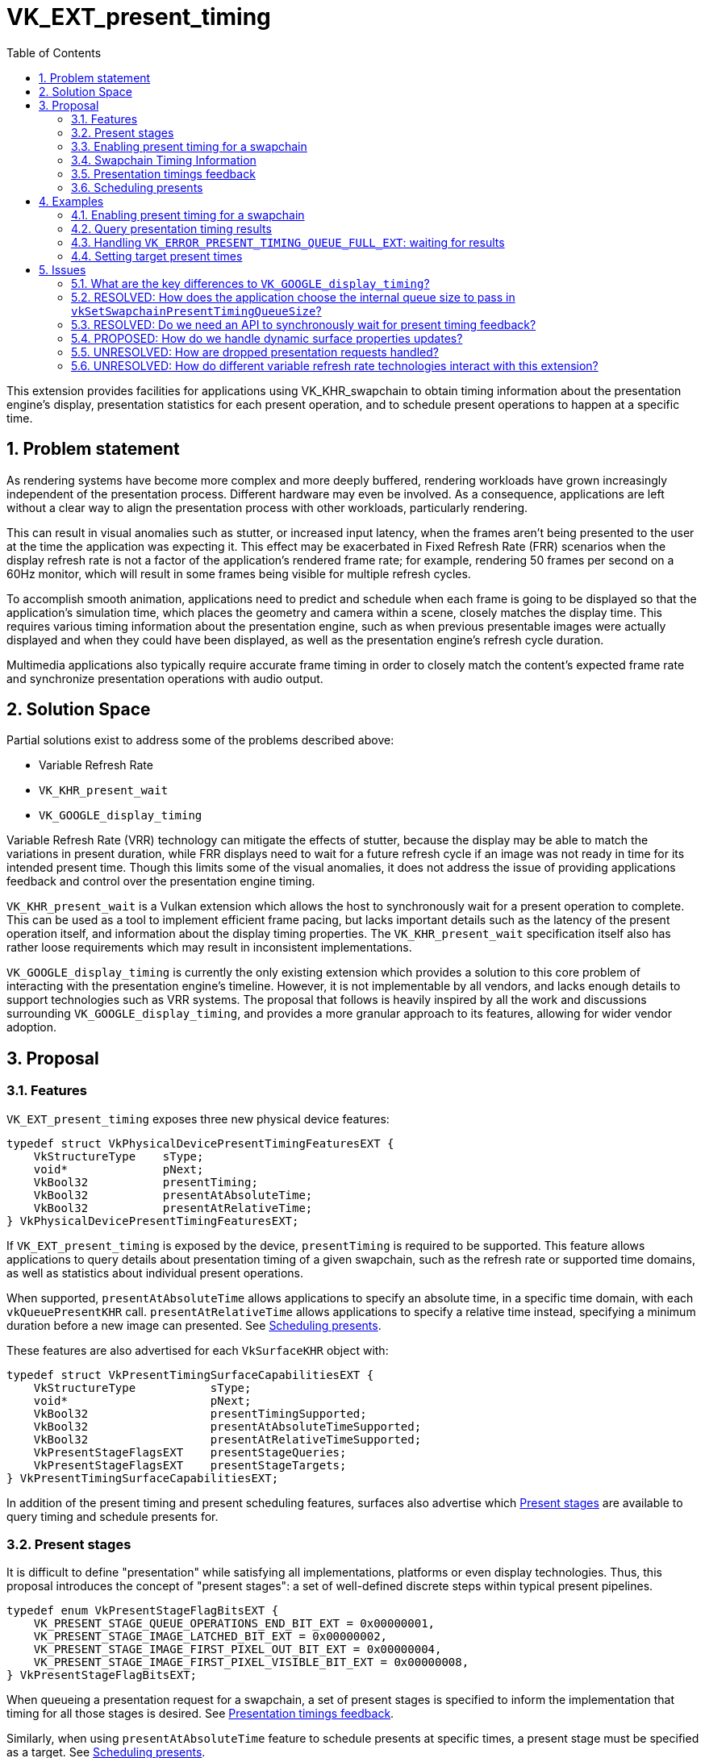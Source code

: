 // Copyright 2023-2025 The Khronos Group Inc.
//
// SPDX-License-Identifier: CC-BY-4.0

= VK_EXT_present_timing
:toc: left
:refpage: https://www.khronos.org/registry/vulkan/specs/1.2-extensions/man/html/
:sectnums:

This extension provides facilities for applications using VK_KHR_swapchain to obtain timing information about the presentation engine's display, presentation statistics for each present operation, and to schedule present operations to happen at a specific time.

== Problem statement

As rendering systems have become more complex and more deeply buffered, rendering workloads have grown increasingly independent of the presentation process. Different hardware may even be involved. As a consequence, applications are left without a clear way to align the presentation process with other workloads, particularly rendering.

This can result in visual anomalies such as stutter, or increased input latency, when the frames aren't being presented to the user at the time the application was expecting it. This effect may be exacerbated in Fixed Refresh Rate (FRR) scenarios when the display refresh rate is not a factor of the application's rendered frame rate; for example, rendering 50 frames per second on a 60Hz monitor, which will result in some frames being visible for multiple refresh cycles.

To accomplish smooth animation, applications need to predict and schedule when each frame is going to be displayed so that the application's simulation time, which places the geometry and camera within a scene, closely matches the display time. This requires various timing information about the presentation engine, such as when previous presentable images were actually displayed and when they could have been displayed, as well as the presentation engine's refresh cycle duration.

Multimedia applications also typically require accurate frame timing in order to closely match the content's expected frame rate and synchronize presentation operations with audio output.

== Solution Space

Partial solutions exist to address some of the problems described above:

* Variable Refresh Rate
* `VK_KHR_present_wait`
* `VK_GOOGLE_display_timing`

Variable Refresh Rate (VRR) technology can mitigate the effects of stutter, because the display may be able to match the variations in present duration, while FRR displays need to wait for a future refresh cycle if an image was not ready in time for its intended present time. Though this limits some of the visual anomalies, it does not address the issue of providing applications feedback and control over the presentation engine timing.

`VK_KHR_present_wait` is a Vulkan extension which allows the host to synchronously wait for a present operation to complete. This can be used as a tool to implement efficient frame pacing, but lacks important details such as the latency of the present operation itself, and information about the display timing properties. The `VK_KHR_present_wait` specification itself also has rather loose requirements which may result in inconsistent implementations.

`VK_GOOGLE_display_timing` is currently the only existing extension which provides a solution to this core problem of interacting with the presentation engine's timeline. However, it is not implementable by all vendors, and lacks enough details to support technologies such as VRR systems. The proposal that follows is heavily inspired by all the work and discussions surrounding `VK_GOOGLE_display_timing`, and provides a more granular approach to its features, allowing for wider vendor adoption.

== Proposal

=== Features

`VK_EXT_present_timing` exposes three new physical device features:
[source,c]
----
typedef struct VkPhysicalDevicePresentTimingFeaturesEXT {
    VkStructureType    sType;
    void*              pNext;
    VkBool32           presentTiming;
    VkBool32           presentAtAbsoluteTime;
    VkBool32           presentAtRelativeTime;
} VkPhysicalDevicePresentTimingFeaturesEXT;
----

If `VK_EXT_present_timing` is exposed by the device, `presentTiming` is required to be supported. This feature allows applications to query details about presentation timing of a given swapchain, such as the refresh rate or supported time domains, as well as statistics about individual present operations.

When supported, `presentAtAbsoluteTime` allows applications to specify an absolute time, in a specific time domain, with each `vkQueuePresentKHR` call. `presentAtRelativeTime` allows applications to specify a relative time instead, specifying a minimum duration before a new image can presented. See <<scheduling>>.

These features are also advertised for each `VkSurfaceKHR` object with:

[source,c]
----
typedef struct VkPresentTimingSurfaceCapabilitiesEXT {
    VkStructureType           sType;
    void*                     pNext;
    VkBool32                  presentTimingSupported;
    VkBool32                  presentAtAbsoluteTimeSupported;
    VkBool32                  presentAtRelativeTimeSupported;
    VkPresentStageFlagsEXT    presentStageQueries;
    VkPresentStageFlagsEXT    presentStageTargets;
} VkPresentTimingSurfaceCapabilitiesEXT;
----

In addition of the present timing and present scheduling features, surfaces also advertise which <<present_stages>> are available to query timing and schedule presents for.

=== Present stages [[present_stages]]

It is difficult to define "presentation" while satisfying all implementations, platforms or even display technologies. Thus, this proposal introduces the concept of "present stages": a set of well-defined discrete steps within typical present pipelines.

[source,c]
----
typedef enum VkPresentStageFlagBitsEXT {
    VK_PRESENT_STAGE_QUEUE_OPERATIONS_END_BIT_EXT = 0x00000001,
    VK_PRESENT_STAGE_IMAGE_LATCHED_BIT_EXT = 0x00000002,
    VK_PRESENT_STAGE_IMAGE_FIRST_PIXEL_OUT_BIT_EXT = 0x00000004,
    VK_PRESENT_STAGE_IMAGE_FIRST_PIXEL_VISIBLE_BIT_EXT = 0x00000008,
} VkPresentStageFlagBitsEXT;
----

When queueing a presentation request for a swapchain, a set of present stages is specified to inform the implementation that timing for all those stages is desired. See <<statistics>>.

Similarly, when using `presentAtAbsoluteTime` feature to schedule presents at specific times, a present stage must be specified as a target. See <<scheduling>>.

* `VK_PRESENT_STAGE_QUEUE_OPERATIONS_END_BIT_EXT` marks the end of the set of queue operations enqueued by `vkQueuePresentKHR` on the provided `VkQueue`. These queue operations are implementation-specific; the usual example is a blit to a system-specific internal surface suited for presentation.
* `VK_PRESENT_STAGE_IMAGE_LATCHED_BIT_EXT` is the step after which the image associated with the presentation request has been latched by the presentation engine to create the presentation of a future refresh cycle. For example, in a flip-model scenario, this is the time the presentation request's image has been selected for the next refresh cycle.
* `VK_PRESENT_STAGE_IMAGE_FIRST_PIXEL_OUT_BIT_EXT` is the stage after which data for the first pixel of the presentation request associated with the image has left the presentation engine for a display hardware.
* `VK_PRESENT_STAGE_IMAGE_FIRST_PIXEL_VISIBLE_BIT_EXT` is the stage after which a display hardware has made the first pixel visible for the presentation request associated with the image to be presented.

Implementations are required to support at least `VK_PRESENT_STAGE_QUEUE_OPERATIONS_END_BIT_EXT` in `VkSurfacePresentTimingCapabilitiesEXT::presentStageQueries` if `presentTimingSupported` is `VK_TRUE` for the surface.

=== Enabling present timing for a swapchain

To enable present timing for a swapchain, a new flag must be specified in `VkSwapchainCreateInfoKHR::flags`: `VK_SWAPCHAIN_CREATE_PRESENT_TIMING_BIT_EXT`.

To provide presentation timing results, implementations need to allocate an internal queue and other resources to collect the necessary timestamps. The size of that queue must be specified by the application with a new function:

[source,c]
----
VkResult vkSetSwapchainPresentTimingQueueSizeEXT(
    VkDevice                                    device,
    VkSwapchainKHR                              swapchain,
    uint32_t                                    size);
----

Calling this function multiple times causes the results queue to be reallocated to the new size. If the new size cannot hold all the current outstanding results, `VK_NOT_READY` is returned.

Calling `vkQueuePresentKHR` with non-zero stage queries allocates a slot in that internal queue, while `vkGetPastPresentationTimingEXT` releases slots when complete results are returned.

=== Swapchain Timing Information

==== Timing Properties

For timing to be meaningful, the application needs to be aware of various properties. Basic properties are exposed in a new structure, `VkSwapchainTimingPropertiesEXT`, which can be retrieved with:

[source,c]
----
VkResult vkGetSwapchainTimingPropertiesEXT(
    VkDevice                                    device,
    VkSwapchainKHR                              swapchain,
    uint64_t*                                   pSwapchainTimingPropertiesCounter,
    VkSwapchainTimingPropertiesEXT*             pSwapchainTimingProperties);
----
Swapchain timing properties may change dynamically at any time without prior notification. For example, enabling power-saving mode on a device may cause it to lower the display panel's refresh rate. To allow applications to detect changes in those properties, a monotonically increasing counter is used by the implementation to identify the current state. This counter increases every time the swapchain properties are modified. `pSwapchainTimingPropertiesCounter` is a pointer to a `uint64_t` set by the implementation to the value of the current timing properties counter. Further updates to those properties are also communicated back to the application when querying presentation timings via `vkGetPastPresentationTimingEXT`.

The `VkSwapchainTimingPropertiesEXT` structure is defined as:
[source,c]
----
typedef struct VkSwapchainTimingPropertiesEXT {
    VkStructureType    sType;
    const void*        pNext;
    uint64_t           refreshDuration;
    uint64_t           variableRefreshDelay;
} VkSwapchainTimingPropertiesEXT;
----
* `refreshDuration` is the duration in nanoseconds of the refresh cycle the presentation engine is operating at.
* `variableRefreshDelay` is a duration in nanoseconds indicating the maximum theoretical delay for the presentation engine to start a new refresh cycle upon receiving a presentation request. If this value is `UINT64_MAX`, the presentation engine is operating in FRR mode.

When the presentation engine is operating in VRR mode, `refreshDuration` is the minimum refresh duration.

`refreshDuration` may be zero, because some platforms may not provide timing properties until after at least one image has been presented to the swapchain. If timing properties of the swapchain change, updated results may again only be provided until after at least one additional image has been presented.

==== Time Domains

Applications also need to query available time domains using:
[source,c]
----
VkResult vkGetSwapchainTimeDomainPropertiesEXT(
    VkDevice                                    device,
    VkSwapchainKHR                              swapchain,
    uint64_t*                                   pTimeDomainsCounter,
    VkSwapchainTimeDomainPropertiesEXT*         pSwapchainTimeDomainProperties);
----
Similar to <<Timing Properties>>, supported time domains may change dynamically. `pTimeDomainsCounter` identifies the current list of available time domains, and further internal changes to this list are notified to the application when calling `vkGetPastPresentationTimingEXT`.

The `VkSwapchainTimeDomainPropertiesEXT` structure is defined as:
[source,c]
----
typedef struct VkSwapchainTimeDomainPropertiesEXT {
    VkStructureType    sType;
    void*              pNext;
    uint32_t           timeDomainCount;
    VkTimeDomainKHR    *pTimeDomains;
    uint64_t           *pTimeDomainIds;
} VkSwapchainTimeDomainPropertiesEXT;
----
* `timeDomainCount` is an input specifying the size of the `pTimeDomains` and `pTimeDomainIds` arrays. If it is 0, it is set by the implementation upon return of `vkGetSwapchainTimeDomainPropertiesEXT` to the number of available time domains. Otherwise, it is set to the number of elements written in `pTimeDomains` and `pTimeDomainIds`.
* `pTimeDomains` is an array of `VkTimeDomainKHR` currently supported by the swapchain.
* `pTimeDomainIds` is an array of unique identifiers for each supported time domain. Time domains are assigned a unique identifier within a swapchain by the implementation. This id is used to differentiate between multiple swapchain-local time domains of the same scope.

Two new swapchain-local time domains are added in this proposal as `VkTimeDomainKHR` values:
[source,c]
----
typedef enum VkTimeDomainKHR {
    // ...
    VK_TIME_DOMAIN_PRESENT_STAGE_LOCAL_EXT = 1000208000,
    VK_TIME_DOMAIN_SWAPCHAIN_LOCAL_EXT = 1000208001,
} VkTimeDomainKHR;
----
* `VK_TIME_DOMAIN_PRESENT_STAGE_LOCAL_EXT` is a stage-local and swapchain-local time domain. It allows platforms where different presentation stages are handled by independent hardware to report timings in their own time domain. It is required to be supported.
* `VK_TIME_DOMAIN_SWAPCHAIN_LOCAL_EXT` is a swapchain-local time domain, shared by all present stages.

To calibrate a swapchain-local or stage-local timestamp with another time domain, a new structure can be chained to `VkCalibratedTimestampInfoKHR` and passed to `vkGetCalibratedTimestampsKHR`:
[source,c]
----
typedef struct VkSwapchainCalibratedTimestampInfoEXT {
    VkStructureType        sType;
    const void*            pNext;
    VkSwapchainKHR         swapchain;
    VkPresentStageFlagsEXT presentStage;
    uint64_t               timeDomainId;
} VkSwapchainCalibratedTimestampInfoEXT;
----
* `presentStage` is zero to calibrate a `VK_TIME_DOMAIN_SWAPCHAIN_LOCAL_EXT` time domain, or a single `VkPresentStageFlagsEXT` bit to calibrate a `VK_TIME_DOMAIN_PRESENT_STAGE_LOCAL_EXT` from that stage.
* `timeDomainId` is the identifier of the swapchain-local time domain returned by `vkGetSwapchainTimeDomainPropertiesEXT` or `vkGetPastPresentationTimingEXT`.

=== Presentation timings feedback [[statistics]]

Applications can obtain timing information about previous presents using:

[source,c]
----
VkResult vkGetPastPresentationTimingEXT(
    VkDevice                                   device,
    const VkPastPresentationTimingInfoEXT*     pPastPresentationTimingInfo,
    VkPastPresentationTimingPropertiesEXT*     pPastPresentationTimingProperties);
----
`VkPastPresentationTimingInfoEXT` is a simple input structure referencing the `swapchain` to target, allowing for potential future extensions to hook into the `pNext` chain:
[source,c]
----
typedef struct VkPastPresentationTimingInfoEXT {
    VkStructureType                      sType;
    const void*                          pNext;
    VkPastPresentationTimingFlagsEXT     flags;
    VkSwapchainKHR                       swapchain;
};
----

The flag bits for `VkPastPresentationTimingFlagsEXT` are defined as:
[source,c]
----
typedef enum VkPastPresentationTimingFlagBitsEXT {
    VK_PAST_PRESENTATION_TIMING_ALLOW_PARTIAL_RESULTS_BIT_EXT = 0x00000001,
    VK_PAST_PRESENTATION_TIMING_ALLOW_OUT_OF_ORDER_RESULTS_BIT_EXT = 0x00000002,
} VkPastPresentationTimingFlagBitsEXT;
typedef VkFlags VkPastPresentationTimingFlagsEXT;
----

* `VK_PAST_PRESENTATION_TIMING_ALLOW_PARTIAL_RESULTS_BIT_EXT` allows `vkGetPastPresentationTimingEXT` to return partial results for presentation requests that have not completed all requested present stages.
* `VK_PAST_PRESENTATION_TIMING_ALLOW_OUT_OF_ORDER_RESULTS_BIT_EXT` allows `vkGetPastPresentationTimingEXT` to return results out of order with respect to the presentation order.

The `VkPastPresentationTimingPropertiesEXT` structure is defined as:
[source,c]
----
typedef struct VkPastPresentationTimingPropertiesEXT {
    VkStructureType                 sType;
    const void*                     pNext;
    uint64_t                        timingPropertiesCounter;
    uint64_t                        timeDomainsCounter;
    uint32_t                        presentationTimingCount;
    VkPastPresentationTimingEXT*    pPresentationTimings;
};
----
* `timingPropertiesCounter` is set to the current internal counter of the swapchain's timing properties.
* `timeDomainsCounter` is set to the current internal counter of the swapchain's supported time domain list.
* If the input value of `presentationTimingCount` is 0, the implementation sets it to the number of pending results available in the swapchain's internal queue. Otherwise, it contains the number of entries written to `pPresentationTimings` upon return. If the implementation is not able to write all the available results in the provided `pPresentationTimings` array, `VK_INCOMPLETE` is returned.

Results for presentation requests whose entries in `pPresentationTimings` are marked as complete with `VkPastPresentationTimingEXT::reportComplete` will not be returned anymore. For each of those, a slot in the swapchain's internal results queue is released. Incomplete results for presentation requests will keep being reported in further `vkGetPastPresentationTimingEXT` calls until complete, if the `VK_PAST_PRESENTATION_TIMING_ALLOW_PARTIAL_RESULTS_BIT_EXT` flag is set in `VkPastPresentationTimingInfoEXT::flags`.

`VkPastPresentationTimingEXT` is defined as:
[source, c]
----
typedef struct VkPresentStageTimeEXT {
    VkPresentStageFlagsEXT stage;
    uint64_t               time;
} VkPresentStageTimeEXT;

typedef struct VkPastPresentationTimingEXT {
    VkStructureType           sType;
    const void*               pNext;
    uint64_t                  presentId;
    uint32_t                  presentStageCount;
    VkPresentStageTimeEXT*    pPresentStages;
    VkTimeDomainKHR           timeDomain;
    uint64_t                  timeDomainId;
    VkBool32                  reportComplete;
} VkPastPresentationTimingEXT;
----

* `presentId` is a present id provided to `vkQueuePresentKHR` by adding a `VkPresentIdKHR` to the `VkPresentInfoKHR` pNext chain. Timing results can be correlated to specific presents using this value.
* `presentStageCount` and `pPresentStages` contain the timing information for the present stages that were specified in the `VkPresentTimeTargetInfoEXT` passed to the corresponding `vkQueuePresentKHR` call.
* `timeDomain` and `timeDomainId` define the time domain used for `pPresentStages` result times. It may be different than the time domain specified for the associated `vkQueuePresentKHR` call if that time domain was unavailable when the presentation request was processed.
* `reportComplete` indicates whether results for all present stages have been reported.

`presentStageCount` only reports the number of stages which contain definitive results. However, time values in completed `pPresentStages` can still be 0 for multiple reasons. Most notably, it is possible for a presentation request to never reach some present stages, for example if using a present mode that allows images to be replaced in the queue, such as `VK_PRESENT_MODE_MAILBOX_KHR`. Platform-specific events can also cause results for some present stages to be unavailable for a specific presentation request.

To accommodate for the difference in query latency among the different present stages, timing results can be reported as incomplete when multiple present stages were specified in `VkSwapchainPresentTimingCreateInfoEXT::presentStageQueries` and the `VK_PAST_PRESENTATION_TIMING_ALLOW_PARTIAL_RESULTS_BIT_EXT` flag is not set in `VkPastPresentationTimingInfoEXT::flags`. For example, in more complex topologies of the display system, such as network-based configurations, results for the `VK_PRESENT_STAGE_QUEUE_OPERATIONS_END_BIT_EXT` present stage can be available much earlier than for subsequent stages.

[NOTE]
====
Tracking the timing of multiple present stages allows applications to deduce various useful information about the present pipeline. For example, tracking both `VK_PRESENT_STAGE_QUEUE_OPERATIONS_END_BIT_EXT` and `VK_PRESENT_STAGE_IMAGE_LATCHED_BIT_EXT` reveals how early a presentation request was before its image got latched by the presentation engine. Applications can use this "headroom" value to determine whether they can durably shorten their Image Present Duration (IPD).
====

[NOTE]
====
One key aspect that is notably missing from this extension is the ability to collect timing information from individual "nodes" of the display topology. A typical example would be a system connected to two displays, running in "mirror" mode so that both will display the swapchain contents; in this case, this API does not provide any way to know which monitor the timings correspond to: the only requirement is that the timings are from an entity that is affected by the presentation. There are security considerations to providing such details that are best covered by system-specific extensions.
====

=== Scheduling presents [[scheduling]]

A new struct `VkPresentTimingsInfoEXT` can be appended to the `VkPresentInfoKHR` pNext chain to specify present timing properties:

[source,c]
----
typedef union VkPresentTimeEXT {
    uint64_t    targetPresentTime;
    uint64_t    presentDuration;
} VkPresentTimeEXT;

typedef struct VkPresentTimingInfoEXT {
    VkStructureType           sType;
    const void*               pNext;
    VkPresentTimeEXT          time;
    uint64_t                  timeDomainId;
    VkPresentStageFlagsEXT    presentStageQueries;
    VkPresentStageFlagsEXT    targetPresentStage;
    VkBool32                  presentAtRelativeTime;
    VkBool32                  presentAtNearestRefreshCycle;
} VkPresentTimingInfoEXT;

typedef struct VkPresentTimingsInfoEXT {
    VkStructureType                   sType;
    const void*                       pNext;
    uint32_t                          swapchainCount;
    const VkPresentTimingInfoEXT*     pTimingInfos;
} VkPresentTimingsInfoEXT;
----
For each swapchain referenced in `VkPresentInfoKHR`, a `VkPresentTimingInfoEXT` is specified:

* `time` is the absolute or relative time used to schedule this presentation request.
* `timeDomainId` is the id of the time domain used to specify `time` and to query timing results.
* `presentStageQueries` is a bitmask specifying all the present stages the application would like timings for.
* `targetPresentStage` is a present stage which cannot be completed before the target time has elapsed.
* `presentAtRelativeTime` specifies whether `time` is to be interpreted as an absolute or a relative time value.
* `presentAtNearestRefreshCycle` specifies that the application would like to present at the refresh cycle that is nearest to the target present time.

`VkPresentTimeEXT` is interpreted according to the `VkPresentTimingInfoEXT::presentAtRelativeTime` flag:

* `targetPresentTime` specifies the earliest time in nanoseconds the presentation engine can complete the swapchain's target present stage.
* `presentDuration` specifies the minimum duration in nanoseconds the application would like
the image to be visible.

If `presentStageQueries` is not zero, and the swapchain's internal timing queue is full, calling `vkQueuePresentKHR` yields a new error: `VK_ERROR_PRESENT_TIMING_QUEUE_FULL_EXT`.

The presentation engine must not complete the target present stage earlier than the specified `time`, unless `presentAtNearestRefreshCycle` is set to `VK_TRUE`. In that case, the presentation engine may complete `targetPresentStage` at an earlier time matching the beginning of a refresh cycle, if `time` is within the first half of that refresh cycle. In FRR scenarios, this can help work around clock drift or clock precision issues, which could cause the presentation engine to otherwise skip a refresh cycle for a presentation request.

The semantics of specifying a target present time or duration only apply to FIFO present modes (`VK_PRESENT_MODE_FIFO_KHR` and `VK_PRESENT_MODE_FIFO_RELAXED_KHR`). When attempting to dequeue a presentation request from the FIFO queue, the presentation engine checks the current time against the target time.

[NOTE]
====
To maintain a constant IPD, applications should use timing information collected via `vkGetPastPresentationTimingEXT` to determine the target time or duration of each present. If the presentation engine is operating with a fixed refresh rate, the application's image present duration (IPD) should be a multiple of `VkSwapchainTimingPropertiesEXT::refreshDuration`. That is, the quanta for changing the IPD is `refreshDuration`. For example, if `refreshDuration` is 16.67ms, the IPD can be 16.67ms, 33.33ms, 50.0ms, etc.
====

== Examples

=== Enabling present timing for a swapchain

[source, c]
----
    // Query device features
    VkPhysicalDevicePresentTimingFeaturesEXT deviceFeaturesPresentTiming = {
        .sType = VK_STRUCTURE_TYPE_PHYSICAL_DEVICE_PRESENT_TIMING_FEATURES_EXT
    };

    VkPhysicalDeviceFeatures2 features2 = {
        .sType = VK_STRUCTURE_TYPE_PHYSICAL_DEVICE_FEATURES_2,
        .pNext = &deviceFeaturesPresentTiming
    };

    vkGetPhysicalDeviceFeatures2(physicalDevice, &features2);

    // Create device
    // (...)

    // Create swapchain
    VkSwapchainCreateInfoKHR swapchainCreateInfo = {
        .sType = VK_STRUCTURE_TYPE_SWAPCHAIN_CREATE_INFO_KHR,
        .pNext = NULL,
        .flags = VK_SWAPCHAIN_CREATE_PRESENT_TIMING_BIT_EXT
        // (...)
    };

    result = vkCreateSwapchainKHR(device, &swapchainCreateInfo, NULL, &swapchain);

    // Query timing properties and time domains
    // Note: On some systems, this may only be available after some
    // presentation requests have been processed.
    VkSwapchainTimingPropertiesEXT swapchainTimingProperties = {
        .sType = VK_STRUCTURE_TYPE_SWAPCHAIN_TIMING_PROPERTIES_EXT,
        .pNext = NULL
    };

    uint64_t currentTimingPropertiesCounter = 0;
    result = vkGetSwapchainTimingPropertiesEXT(device, swapchain, &currentTimingPropertiesCounter, &swapchainTimingProperties);

    uint64_t currentTimeDomainsCounter = 0;
    VkSwapchainTimeDomainPropertiesEXT timeDomains = {
        .sType = VK_STRUCTURE_TYPE_SWAPCHAIN_TIME_DOMAIN_PROPERTIES_EXT,
        .pNext = NULL,
        .timeDomainCount = 0,
        .pTimeDomains = NULL,
        .pTimeDomainIds = NULL
    };

    result = vkGetSwapchainTimeDomainPropertiesEXT(device, swapchain, NULL, &timeDomains);
    timeDomains.pTimeDomains = (VkTimeDomainKHR *) malloc(timeDomains.timeDomainCount * sizeof(VkTimeDomainKHR));
    timeDomains.pTimeDomainIds = (uint64_t *) malloc(timeDomains.timeDomainCount * sizeof(uint64_t));
    result = vkGetSwapchainTimeDomainPropertiesEXT(device, swapchain, &currentTimeDomainsCounter, &timeDomains);

    // Find the ID of the current VK_TIME_DOMAIN_SWAPCHAIN_LOCAL_EXT time domain
    uint64_t swapchainLocalTimeDomainId = FindTimeDomain(&timeDomains, VK_TIME_DOMAIN_SWAPCHAIN_LOCAL_EXT);

    // Allocate internal queue to collect present timing results
    const uint32_t maxTimingCount = GetMaxTimingCount(); // Default to sane value, e.g. swapchainImageCount * 2
    result = vkSetSwapchainPresentTimingQueueSizeEXT(device, swapchain, maxTimingCount);

    // (Start presenting...)
----

=== Query presentation timing results

[source, c]
----
    // See previous examples for how to get the timing properties and time domain IDs
    uint64_t currentTimingPropertiesCounter = GetCurrentTimingPropertiesCounter(...);
    uint64_t currentTimeDomainsCounter = GetCurrentTimeDomainsCounter(...);
    uint64_t timeDomainId = GetDesiredTimeDomain(...);
    VkPresentStageFlagsEXT presentStageQueries = GetDesiredPresentStageQueries(...);
    uint32_t pendingPresentResults = 0;

    // Note: maxTimingCount can be trivially set to the size of the internal queue passed to vkSetSwapchainPresentTimingQueueSizeEXT
    VkPastPresentationTimingEXT *timings = (VkPastPresentationTimingEXT *) malloc(maxTimingCount * sizeof(VkPastPresentationTimingEXT));
    VkPresentStageTimeEXT *stageTimes = (VkPresentStageTimeEXT *) malloc(maxStageCount * maxTimingCount * sizeof(VkPresentStageTimeEXT));

    for (uint32_t i = 0; i < maxTimingCount; ++i) {
        timings[i].sType = VK_STRUCTURE_TYPE_PAST_PRESENTATION_TIMING_EXT;
        timings[i].pNext = NULL;
        timings[i].pPresentStages = stageTimes + i * maxStageCount;
    }

    while (presenting) {
        // Render & Present
        // (...)
        VkPresentTimingInfoEXT timingInfo = {
            .sType = VK_STRUCTURE_TYPE_PRESENT_TIMING_INFO_EXT,
            .pNext = NULL,
            .time = {0},
            .timeDomainId = timeDomainId,
            .presentStageQueries = presentStageQueries,
            .targetPresentStage = 0,
            .presentAtRelativeTime = VK_FALSE,
            .presentAtNearestRefreshCycle = VK_FALSE
        };

        VkPresentTimingsInfoEXT presentTimingsInfo = {
            .sType = VK_STRUCTURE_TYPE_PRESENT_TIMINGS_INFO_EXT,
            .pNext = NULL,
            .swapchainCount = 1,
            .pTimingInfos = &timingInfo
        };

        presentInfoTail.pNext = &presentTimingsInfo;
        result = vkQueuePresentKHR(...);

        if (result == VK_ERROR_PRESENT_TIMING_QUEUE_FULL_EXT) {
            // We're presenting faster than results are coming in. We can either
            // wait to drain the results queue, grow the results queue, or present again without asking
            // for present timing data.
            // (...)
        }

        if (result != VK_SUCCESS) {
            // Handle vkQueuePresentKHR other non-success return values
            // (...)
        }

        // Track the number of pending present results, each present taking one slot in the internal queue
        pendingPresentResults++;

        VkPastPresentationTimingInfoEXT pastTimingInfo = {
            .sType = VK_STRUCTURE_TYPE_PAST_PRESENTATION_TIMING_INFO_EXT,
            .pNext = NULL,
            .flags = 0,
            .swapchain = swapchain
        };

        VkPastPresentationTimingPropertiesEXT pastTimingProperties = {
            .sType = VK_STRUCTURE_TYPE_PAST_PRESENTATION_TIMING_PROPERTIES_EXT,
            .pNext = NULL,
            .timingPropertiesCounter = 0,
            .timeDomainsCounter = 0,
            .presentationTimingCount = maxTimingCount,
            .pPresentationTimings = timings
        };

        result = vkGetPastPresentationTimingEXT(device, &pastTimingInfo, &pastTimingProperties);

        if (result != VK_SUCCESS) {
            // Handle error
            // (...)
        }
        
        if (pastTimingProperties.timingPropertiesCounter != currentTimingPropertiesCounter) {
            currentTimingPropertiesCounter = pastTimingProperties.timingPropertiesCounter;
            // Update swapchain timing properties
            // (...)
        }

        if (pastTimingProperties.timeDomainsCounter != currentTimeDomainsCounter) {
            currentTimeDomainsCounter = pastTimingProperties.timeDomainsCounter;
            // Update time domains
            // (...)
        }

        pendingPresentResults -= pastTimingProperties.presentationTimingCount;

        // Process timing results
    }
----

=== Handling `VK_ERROR_PRESENT_TIMING_QUEUE_FULL_EXT`: waiting for results

[source, c]
----
    VkSwapchainTimingPropertiesEXT swapchainTimingProperties = {
        .sType = VK_STRUCTURE_TYPE_SWAPCHAIN_TIMING_PROPERTIES_EXT, 
        .pNext = NULL
    };

    // Initialize timing properties, time domains, timing results queue, etc.
    // (...)

    while (presenting) {
        // Render & Present
        // (...)

        result = vkQueuePresentKHR(...);

        if (result == VK_ERROR_PRESENT_TIMING_QUEUE_FULL_EXT) {
            // Synchronously wait for timing results to be available. There is no synchronization built in the API
            // for this, so the application must poll. We use the refresh cycle duration as our poll interval in this example.

            VkPastPresentationTimingInfoEXT pastTimingInfo = {
                .sType = VK_STRUCTURE_TYPE_PAST_PRESENTATION_TIMING_INFO_EXT,
                .pNext = NULL,
                .flags = 0,
                .swapchain = swapchain
            };

            VkPastPresentationTimingPropertiesEXT pastTimingProperties = {
                .sType = VK_STRUCTURE_TYPE_PAST_PRESENTATION_TIMING_PROPERTIES_EXT,
                .pNext = NULL,
                .timingPropertiesCounter = 0,
                .timeDomainsCounter = 0,
                .presentationTimingCount = 0,
                .pPresentationTimings = NULL
            };

            // Note: this loop can result in stutter if the presentation engine takes a long time to
            // return results. After a couple tries, it would be reasonable to bail and present without
            // requesting timing results.
            uint64_t sleepDuration = swapchainTimingProperties.refreshDuration;

            do {
                result = vkGetPastPresentationTimingEXT(device, &pastTimingInfo, &pastTimingProperties);

                if (result != VK_SUCCESS) {
                    // Handle error
                    // (...)
                }

                if (pastTimingProperties.timingPropertiesCounter != currentTimingPropertiesCounter) {
                    currentTimingPropertiesCounter = pastTimingProperties.timingPropertiesCounter;
                    result = vkGetSwapchainTimingPropertiesEXT(device, swapchain, &currentTimingPropertiesCounter, &swapchainTimingProperties);

                    if (result != VK_SUCCESS) {
                        // Handle error
                        // (...)
                    }

                    sleepDuration = swapchainTimingProperties.refreshDuration;
                }

                // Check pastTimingProperties.timeDomainsCounter as well
                // (...)

                if (pastTimingProperties.presentationTimingCount > 0) {
                    // We have results, break out of the loop and process them
                    break;
                } else {
                    // We don't have results yet, sleep for the refresh cycle duration
                    SleepNS(sleepDuration);
                }

            } while (pastTimingProperties.presentationTimingCount == 0);

            // Actually retrieve the timing results now that we know they're available
            // (...)
        }

        // (...)
    }
----

=== Setting target present times

[source, c]
----
    // See previous examples for swapchain setup and timing results retrieval
    // (...)
    uint64_t currentPresentId = 1;
    uint64_t lastResultPresentId = 0;
    uint64_t lastResultLatchTime = 0;
    uint64_t targetIPD = defaultPresentDuration;

    while (presenting) {
        uint64_t targetPresentTime;

        if (lastResultLatchTime != 0) {
            targetPresentTime = lastResultLatchTime + (currentPresentId - lastResultPresentId) * targetIPD;
        } else {
            targetPresentTime = 0; // Present ASAP until we have a baseline
        }

        // Render & Present
        // Note: make sure the rendering is doing a world simulation step that matches the targetIPD
        // (...)

        VkPresentTimingInfoEXT presentTimingInfo = {
            .sType = VK_STRUCTURE_TYPE_PRESENT_TIMING_INFO_EXT,
            .pNext = NULL,
            .time = {targetPresentTime},
            .timeDomainId = timeDomainId,
            .presentStageQueries = VK_PRESENT_STAGE_IMAGE_LATCHED_BIT_EXT,
            .targetPresentStage = VK_PRESENT_STAGE_IMAGE_LATCHED_BIT_EXT,
            .presentAtRelativeTime = VK_FALSE,
            .presentAtNearestRefreshCycle = VK_TRUE
        };

        VkPresentTimingsInfoEXT presentTimingsInfo = {
            .sType = VK_STRUCTURE_TYPE_PRESENT_TIMINGS_INFO_EXT,
            .pNext = NULL,
            .swapchainCount = 1,
            .pTimingInfos = &presentTimingInfo
        };

        presentInfoTail.pNext = &presentTimingsInfo;

        result = vkQueuePresentKHR(...);

        if (result != VK_SUCCESS) {
            // Handle error
            // (...)
        }

        result = vkGetPastPresentationTimingEXT(device, &pastTimingInfo, &pastTimingProperties);

        if (result != VK_SUCCESS) {
            // Handle error
            // (...)
        }

        // Analyze the timing results and adjust targetIPD if needed
        // (...)

        if (pastTimingProperties.timeDomainId == presentTimingInfo.timeDomainId) {
            if (pastTimingProperties.presentationTimingCount > 0) {
                lastResultPresentId = pastTimingProperties.pPresentationTimings[0].presentId;
                lastResultLatchTime = pastTimingProperties.pPresentationTimings[0].time;
            }
        } else {
            // Time domain mismatch, invalidate the last result
            lastResultPresentId = 0;
            lastResultLatchTime = 0;
        }

        currentPresentId++;
    }
----


== Issues

=== What are the key differences to `VK_GOOGLE_display_timing`?

The major API changes from `VK_GOOGLE_display_timing` are:

* Introduction of present stages with `VkPresentStageFlagsEXT`
* Rely on `VK_KHR_present_id` to specify present Ids
* Expose features in physical device and surface features
* Variable refresh rate indicator
* Progressive timings feedback
* Allow time domain selection, with new opaque domains dedicated to swapchains
* Allow for relative present times

Compared to `VK_GOOGLE_display_timing`, stricter specification language is also used to allow for more consistent and wider adoption among implementors.

=== RESOLVED: How does the application choose the internal queue size to pass in `vkSetSwapchainPresentTimingQueueSize`?

Use reasonable default values, such as a multiple of the swapchain image count.

Because presenting when the swapchain's internal timing queue is full is considered an error, the latency of the timing results effectively can end up throttling the present rate if the internal queue is small enough. The topology of the presentation engine being generally opaque to applications, there is no indication of the feedback latency before the application starts presenting.

Applications which run into feedback latency issues can resize the internal timing queue.

=== RESOLVED: Do we need an API to synchronously wait for present timing feedback?

No, because some implementations cannot provide a synchronous wait on those results. However, allow applications to call vkGetPastPresentationTimingEXT without external synchronization.

=== PROPOSED: How do we handle dynamic surface properties updates?

`VkSurfaceKHR` objects capabilities are dynamic and can respond to a lot of different events. For example, when an application user moves a window to another monitor, it is possible for the underlying surface's capabilities to change. In the context of this extension, this means that some of the parameters set in a `VkPresentTimingInfoEXT` struct and passed to `vkQueuePresentKHR`, for example, may not be valid by the time the presentation engine processes the presentation request.
The implementation must thus be able to handle parameters that have become invalid without the application's knowledge. In those cases, the specification provides sane "fallback" behaviors, e.g. reporting timestamps in a different time domain, reporting 0 values when unavailable, etc.

=== UNRESOLVED: How are dropped presentation requests handled?

All presentation requests which query a present stage must return a result, even if the request is dropped such as when using `VK_PRESENT_MODE_MAILBOX_KHR`. In the current proposal, implementations will return a time of 0 for all present stages that occur after the request is dropped. `VkPastPresentationTimingEXT` could be extended to include a flag or status bitfield to indicate that the request was dropped, but it is unclear how reliably this can be implemented.

=== UNRESOLVED: How do different variable refresh rate technologies interact with this extension?

`VkSwapchainTimingPropertiesEXT` should expose the variable refresh rate properties of the swapchain. However, it is unclear how to express the various technologies that exist in a clear and consistent way.
